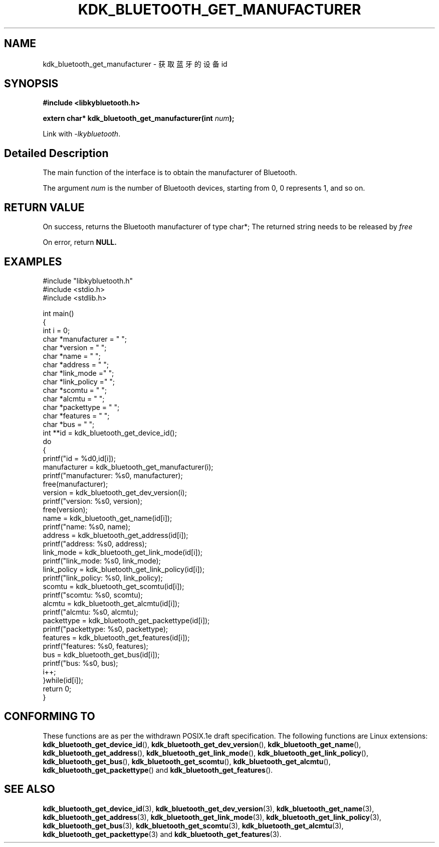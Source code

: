 .TH "KDK_BLUETOOTH_GET_MANUFACTURER" 3 "Fri Aug 25 2023" "Linux Programmer's Manual" \"
.SH NAME
kdk_bluetooth_get_manufacturer - 获取蓝牙的设备id
.SH SYNOPSIS
.nf
.B #include <libkybluetooth.h>
.sp
.BI "extern char* kdk_bluetooth_get_manufacturer(int "num ");"
.sp
Link with \fI\-lkybluetooth\fP.
.SH "Detailed Description"
The main function of the interface is to obtain the manufacturer of Bluetooth.
.PP
The argument
.I num
is the number of Bluetooth devices, starting from 0, 0 represents 1, and so on.
.SH "RETURN VALUE"
On success, returns the Bluetooth manufacturer of type char*; The returned string needs to be released by
.I free
.PP
On error, return
.BR NULL.
.SH EXAMPLES
.EX
#include "libkybluetooth.h"
#include <stdio.h>
#include <stdlib.h>

int main()
{
    int i = 0;
    char *manufacturer = "\0";
    char *version = "\0";
    char *name = "\0";
    char *address = "\0";
    char *link_mode  ="\0"; 
    char *link_policy ="\0";
    char *scomtu = "\0";
    char *alcmtu = "\0";
    char *packettype = "\0";
    char *features = "\0";
    char *bus = "\0";
    int **id = kdk_bluetooth_get_device_id();
    do
    { 
        printf("id = %d\n",id[i]);
        manufacturer = kdk_bluetooth_get_manufacturer(i);
        printf("manufacturer: %s\n", manufacturer);
        free(manufacturer);
        version = kdk_bluetooth_get_dev_version(i);
        printf("version: %s\n", version);
        free(version);
        name = kdk_bluetooth_get_name(id[i]);
        printf("name: %s\n", name);
        address = kdk_bluetooth_get_address(id[i]);
        printf("address: %s\n", address);
        link_mode = kdk_bluetooth_get_link_mode(id[i]);
        printf("link_mode: %s\n", link_mode);
        link_policy = kdk_bluetooth_get_link_policy(id[i]);
        printf("link_policy: %s\n", link_policy);
        scomtu = kdk_bluetooth_get_scomtu(id[i]);
        printf("scomtu: %s\n", scomtu);
        alcmtu = kdk_bluetooth_get_alcmtu(id[i]);
        printf("alcmtu: %s\n", alcmtu);
        packettype = kdk_bluetooth_get_packettype(id[i]);
        printf("packettype: %s\n", packettype);
        features = kdk_bluetooth_get_features(id[i]);
        printf("features: %s\n", features);
        bus = kdk_bluetooth_get_bus(id[i]);
        printf("bus: %s\n", bus);
        i++;
    }while(id[i]);
    return 0;
} 

.SH "CONFORMING TO"
These functions are as per the withdrawn POSIX.1e draft specification.
The following functions are Linux extensions:
.BR kdk_bluetooth_get_device_id (),
.BR kdk_bluetooth_get_dev_version (),
.BR kdk_bluetooth_get_name (),
.BR kdk_bluetooth_get_address (),
.BR kdk_bluetooth_get_link_mode (),
.BR kdk_bluetooth_get_link_policy (),
.BR kdk_bluetooth_get_bus (),
.BR kdk_bluetooth_get_scomtu (),
.BR kdk_bluetooth_get_alcmtu (),
.BR kdk_bluetooth_get_packettype ()
and
.BR kdk_bluetooth_get_features ().
.SH "SEE ALSO"
.BR kdk_bluetooth_get_device_id (3),
.BR kdk_bluetooth_get_dev_version (3),
.BR kdk_bluetooth_get_name (3),
.BR kdk_bluetooth_get_address (3),
.BR kdk_bluetooth_get_link_mode (3),
.BR kdk_bluetooth_get_link_policy (3),
.BR kdk_bluetooth_get_bus (3),
.BR kdk_bluetooth_get_scomtu (3),
.BR kdk_bluetooth_get_alcmtu (3),
.BR kdk_bluetooth_get_packettype (3)
and
.BR kdk_bluetooth_get_features (3).